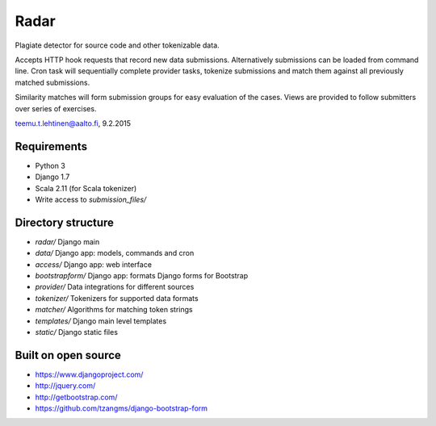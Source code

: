 Radar
-----

Plagiate detector for source code and other tokenizable data.

Accepts HTTP hook requests that record new data submissions. Alternatively
submissions can be loaded from command line. Cron task will sequentially
complete provider tasks, tokenize submissions and match them against all
previously matched submissions.

Similarity matches will form submission groups for easy evaluation of the
cases. Views are provided to follow submitters over series of exercises.

teemu.t.lehtinen@aalto.fi, 9.2.2015

Requirements
............
* Python 3
* Django 1.7
* Scala 2.11 (for Scala tokenizer)
* Write access to `submission_files/`

Directory structure
...................
* `radar/` Django main
* `data/` Django app: models, commands and cron
* `access/` Django app: web interface
* `bootstrapform/` Django app: formats Django forms for Bootstrap
* `provider/` Data integrations for different sources
* `tokenizer/` Tokenizers for supported data formats
* `matcher/` Algorithms for matching token strings
* `templates/` Django main level templates
* `static/` Django static files

Built on open source
....................
* https://www.djangoproject.com/
* http://jquery.com/
* http://getbootstrap.com/
* https://github.com/tzangms/django-bootstrap-form
